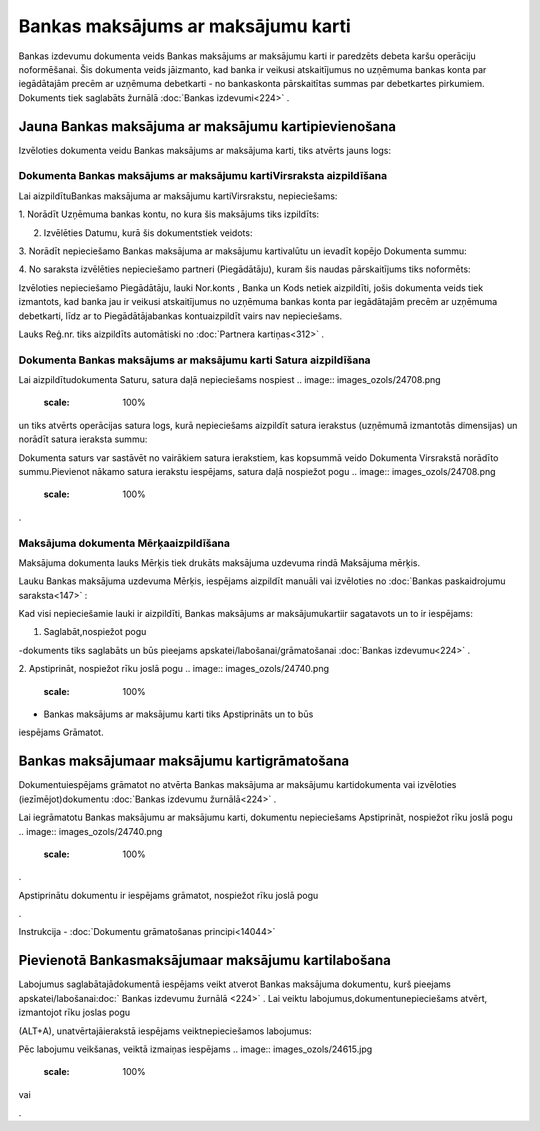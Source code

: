 .. 467 Bankas maksājums ar maksājumu karti*************************************** 


Bankas izdevumu dokumenta veids Bankas maksājums ar maksājumu karti ir
paredzēts debeta karšu operāciju noformēšanai. Šis dokumenta veids
jāizmanto, kad banka ir veikusi atskaitījumus no uzņēmuma bankas konta
par iegādātajām precēm ar uzņēmuma debetkarti - no bankaskonta
pārskaitītas summas par debetkartes pirkumiem. Dokuments tiek
saglabāts žurnālā :doc:`Bankas izdevumi<224>` .



Jauna Bankas maksājuma ar maksājumu kartipievienošana
`````````````````````````````````````````````````````

Izvēloties dokumenta veidu Bankas maksājums ar maksājuma karti, tiks
atvērts jauns logs:



.. image:: images_ozols/24992.png
    :scale: 100%




Dokumenta Bankas maksājums ar maksājumu kartiVirsraksta aizpildīšana
++++++++++++++++++++++++++++++++++++++++++++++++++++++++++++++++++++



Lai aizpildītuBankas maksājuma ar maksājumu kartiVirsrakstu,
nepieciešams:



1. Norādīt Uzņēmuma bankas kontu, no kura šis maksājums tiks
izpildīts:



.. image:: images_ozols/24724.png
    :scale: 100%




2. Izvēlēties Datumu, kurā šis dokumentstiek veidots:



.. image:: images_ozols/24725.png
    :scale: 100%




3. Norādīt nepieciešamo Bankas maksājuma ar maksājumu kartivalūtu un
ievadīt kopējo Dokumenta summu:



.. image:: images_ozols/24726.png
    :scale: 100%




4. No saraksta izvēlēties nepieciešamo partneri (Piegādātāju), kuram
šis naudas pārskaitījums tiks noformēts:



.. image:: images_ozols/24727.png
    :scale: 100%




Izvēloties nepieciešamo Piegādātāju, lauki Nor.konts , Banka un Kods
netiek aizpildīti, jošis dokumenta veids tiek izmantots, kad banka jau
ir veikusi atskaitījumus no uzņēmuma bankas konta par iegādātajām
precēm ar uzņēmuma debetkarti, līdz ar to Piegādātājabankas
kontuaizpildīt vairs nav nepieciešams.

Lauks Reģ.nr. tiks aizpildīts automātiski no :doc:`Partnera
kartiņas<312>` .





Dokumenta Bankas maksājums ar maksājumu karti Satura aizpildīšana
+++++++++++++++++++++++++++++++++++++++++++++++++++++++++++++++++

Lai aizpildītudokumenta Saturu, satura daļā nepieciešams nospiest ..
image:: images_ozols/24708.png
    :scale: 100%
un tiks atvērts operācijas satura logs, kurā nepieciešams aizpildīt
satura ierakstus (uzņēmumā izmantotās dimensijas) un norādīt satura
ieraksta summu:



.. image:: images_ozols/24786.png
    :scale: 100%




.. image:: images_ozols/24545.gif
    :scale: 100%
Dokumenta saturs var sastāvēt no vairākiem satura ierakstiem, kas
kopsummā veido Dokumenta Virsrakstā norādīto summu.Pievienot nākamo
satura ierakstu iespējams, satura daļā nospiežot pogu .. image::
images_ozols/24708.png
    :scale: 100%
.





Maksājuma dokumenta Mērķaaizpildīšana
+++++++++++++++++++++++++++++++++++++


Maksājuma dokumenta lauks Mērķis tiek drukāts maksājuma uzdevuma rindā
Maksājuma mērķis.

Lauku Bankas maksājuma uzdevuma Mērķis, iespējams aizpildīt manuāli
vai izvēloties no :doc:`Bankas paskaidrojumu saraksta<147>` :



.. image:: images_ozols/24787.png
    :scale: 100%




Kad visi nepieciešamie lauki ir aizpildīti, Bankas maksājums ar
maksājumukartiir sagatavots un to ir iespējams:

1. Saglabāt,nospiežot pogu .. image:: images_ozols/24615.jpg
    :scale: 100%
-dokuments tiks saglabāts un būs pieejams
apskatei/labošanai/grāmatošanai :doc:`Bankas izdevumu<224>` .

2. Apstiprināt, nospiežot rīku joslā pogu .. image::
images_ozols/24740.png
    :scale: 100%
- Bankas maksājums ar maksājumu karti tiks Apstiprināts un to būs
iespējams Grāmatot.



Bankas maksājumaar maksājumu kartigrāmatošana
`````````````````````````````````````````````

Dokumentuiespējams grāmatot no atvērta Bankas maksājuma ar maksājumu
kartidokumenta vai izvēloties (iezīmējot)dokumentu :doc:`Bankas
izdevumu žurnālā<224>` .

Lai iegrāmatotu Bankas maksājumu ar maksājumu karti, dokumentu
nepieciešams Apstiprināt, nospiežot rīku joslā pogu .. image::
images_ozols/24740.png
    :scale: 100%
.

Apstiprinātu dokumentu ir iespējams grāmatot, nospiežot rīku joslā
pogu .. image:: images_ozols/24741.png
    :scale: 100%
.



Instrukcija - :doc:`Dokumentu grāmatošanas principi<14044>`



Pievienotā Bankasmaksājumaar maksājumu kartilabošana
````````````````````````````````````````````````````

Labojumus saglabātajādokumentā iespējams veikt atverot Bankas
maksājuma dokumentu, kurš pieejams apskatei/labošanai:doc:` Bankas
izdevumu žurnālā <224>` . Lai veiktu labojumus,dokumentunepieciešams
atvērt, izmantojot rīku joslas pogu.. image:: images_ozols/24709.png
    :scale: 100%
(ALT+A), unatvērtajāierakstā iespējams veiktnepieciešamos labojumus:



.. image:: images_ozols/24788.png
    :scale: 100%



Pēc labojumu veikšanas, veiktā izmaiņas iespējams .. image::
images_ozols/24615.jpg
    :scale: 100%
vai .. image:: images_ozols/24617.jpg
    :scale: 100%
.

 